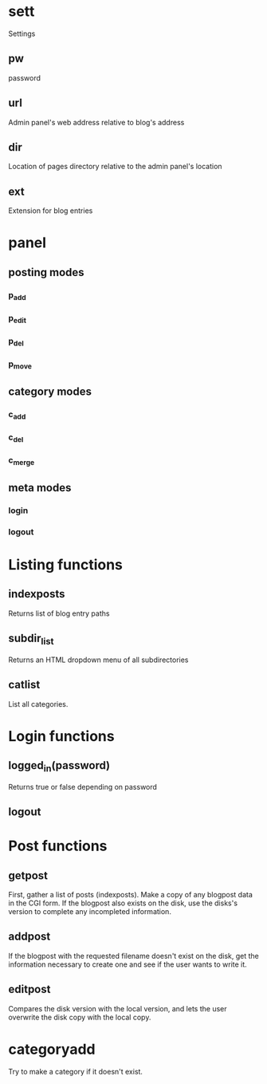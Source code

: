 * sett
  Settings
** pw
   password
** url
   Admin panel's web address 
   relative to blog's address
** dir
   Location of pages directory
   relative to the admin panel's location
** ext
   Extension for blog entries

* panel
** posting modes
*** p_add
*** p_edit
*** p_del
*** p_move
** category modes
*** c_add
*** c_del
*** c_merge
** meta modes
*** login
*** logout

* Listing functions
** indexposts
  Returns list of blog entry paths
** subdir_list
  Returns an HTML dropdown menu of all subdirectories
** catlist
  List all categories.
* Login functions
** logged_in(password)
  Returns true or false depending on password

** logout
* Post functions
** getpost
  First, gather a list of posts (indexposts).
  Make a copy of any blogpost data in the CGI form.
  If the blogpost also exists on the disk, use the 
  disks's version to complete any incompleted information.
** addpost
  If the blogpost with the requested filename doesn't 
  exist on the disk, get the information necessary to
  create one and see if the user wants to write it.
** editpost
  Compares the disk version with the local version, and lets
  the user overwrite the disk copy with the local copy.
* categoryadd
  Try to make a category if it doesn't exist.
